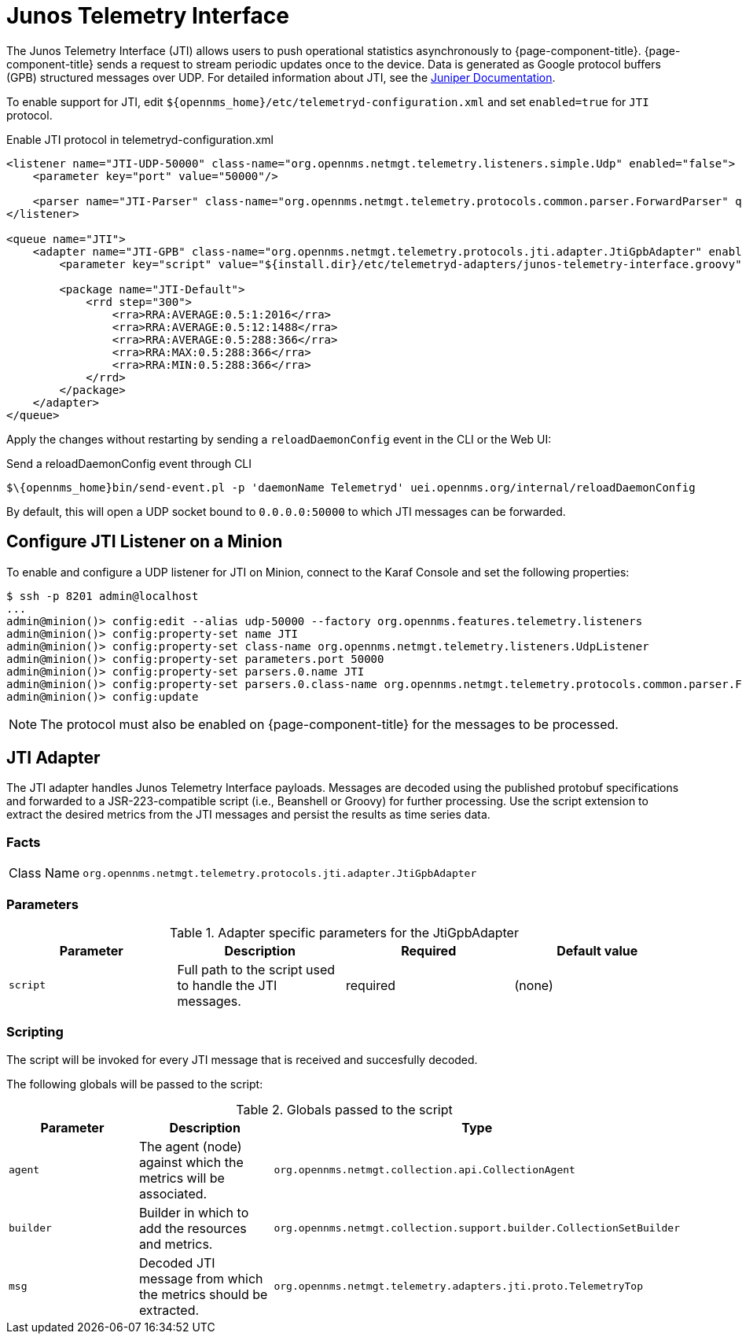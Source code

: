 
= Junos Telemetry Interface

The Junos Telemetry Interface (JTI) allows users to push operational statistics asynchronously to {page-component-title}.
{page-component-title} sends a request to stream periodic updates once to the device.
Data is generated as Google protocol buffers (GPB) structured messages over UDP.
For detailed information about JTI, see the https://www.juniper.net/documentation/en_US/junos/topics/concept/junos-telemetry-interface-oveview.html[Juniper Documentation].

To enable support for JTI, edit `$\{opennms_home}/etc/telemetryd-configuration.xml` and set `enabled=true` for `JTI` protocol.

.Enable JTI protocol in telemetryd-configuration.xml 
[source, xml]
----
<listener name="JTI-UDP-50000" class-name="org.opennms.netmgt.telemetry.listeners.simple.Udp" enabled="false">
    <parameter key="port" value="50000"/>

    <parser name="JTI-Parser" class-name="org.opennms.netmgt.telemetry.protocols.common.parser.ForwardParser" queue="JTI" />
</listener>

<queue name="JTI">
    <adapter name="JTI-GPB" class-name="org.opennms.netmgt.telemetry.protocols.jti.adapter.JtiGpbAdapter" enabled="false">
        <parameter key="script" value="${install.dir}/etc/telemetryd-adapters/junos-telemetry-interface.groovy"/>

        <package name="JTI-Default">
            <rrd step="300">
                <rra>RRA:AVERAGE:0.5:1:2016</rra>
                <rra>RRA:AVERAGE:0.5:12:1488</rra>
                <rra>RRA:AVERAGE:0.5:288:366</rra>
                <rra>RRA:MAX:0.5:288:366</rra>
                <rra>RRA:MIN:0.5:288:366</rra>
            </rrd>
        </package>
    </adapter>
</queue>
----

Apply the changes without restarting by sending a `reloadDaemonConfig` event in the CLI or the Web UI:

.Send a reloadDaemonConfig event through CLI
[source]
----
$\{opennms_home}bin/send-event.pl -p 'daemonName Telemetryd' uei.opennms.org/internal/reloadDaemonConfig
----

By default, this will open a UDP socket bound to `0.0.0.0:50000` to which JTI messages can be forwarded.

== Configure JTI Listener on a Minion

To enable and configure a UDP listener for JTI on Minion, connect to the Karaf Console and set the following properties:

[source]
----
$ ssh -p 8201 admin@localhost
...
admin@minion()> config:edit --alias udp-50000 --factory org.opennms.features.telemetry.listeners
admin@minion()> config:property-set name JTI
admin@minion()> config:property-set class-name org.opennms.netmgt.telemetry.listeners.UdpListener
admin@minion()> config:property-set parameters.port 50000
admin@minion()> config:property-set parsers.0.name JTI
admin@minion()> config:property-set parsers.0.class-name org.opennms.netmgt.telemetry.protocols.common.parser.ForwardParser
admin@minion()> config:update
----

NOTE: The protocol must also be enabled on {page-component-title} for the messages to be processed.


== JTI Adapter

The JTI adapter handles Junos Telemetry Interface payloads.
Messages are decoded using the published protobuf specifications and forwarded to a JSR-223-compatible script (i.e., Beanshell or Groovy) for further processing.
Use the script extension to extract the desired metrics from the JTI messages and persist the results as time series data.

=== Facts

[options="autowidth"]
|===
| Class Name          | `org.opennms.netmgt.telemetry.protocols.jti.adapter.JtiGpbAdapter`
|===

=== Parameters

.Adapter specific parameters for the JtiGpbAdapter
[options="header, %autowidth"]
|===
| Parameter        | Description                                                       | Required | Default value
| `script`         | Full path to the script used to handle the JTI messages.           | required | (none)
|===

=== Scripting

The script will be invoked for every JTI message that is received and succesfully decoded.

The following globals will be passed to the script:

.Globals passed to the script
[options="header, %autowidth"]
|===
| Parameter  | Description                                                    | Type
| `agent`    | The agent (node) against which the metrics will be associated.  | `org.opennms.netmgt.collection.api.CollectionAgent`
| `builder`  | Builder in which to add the resources and metrics.     | `org.opennms.netmgt.collection.support.builder.CollectionSetBuilder`
| `msg`      | Decoded JTI message from which the metrics should be extracted. | `org.opennms.netmgt.telemetry.adapters.jti.proto.TelemetryTop`
|===

